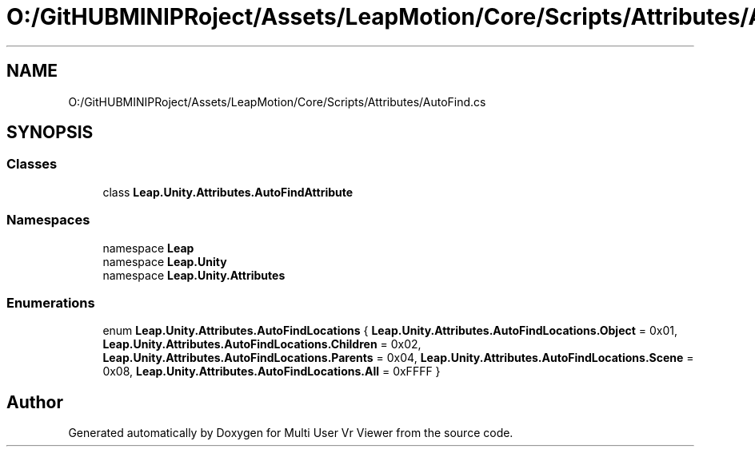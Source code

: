 .TH "O:/GitHUBMINIPRoject/Assets/LeapMotion/Core/Scripts/Attributes/AutoFind.cs" 3 "Sat Jul 20 2019" "Version https://github.com/Saurabhbagh/Multi-User-VR-Viewer--10th-July/" "Multi User Vr Viewer" \" -*- nroff -*-
.ad l
.nh
.SH NAME
O:/GitHUBMINIPRoject/Assets/LeapMotion/Core/Scripts/Attributes/AutoFind.cs
.SH SYNOPSIS
.br
.PP
.SS "Classes"

.in +1c
.ti -1c
.RI "class \fBLeap\&.Unity\&.Attributes\&.AutoFindAttribute\fP"
.br
.in -1c
.SS "Namespaces"

.in +1c
.ti -1c
.RI "namespace \fBLeap\fP"
.br
.ti -1c
.RI "namespace \fBLeap\&.Unity\fP"
.br
.ti -1c
.RI "namespace \fBLeap\&.Unity\&.Attributes\fP"
.br
.in -1c
.SS "Enumerations"

.in +1c
.ti -1c
.RI "enum \fBLeap\&.Unity\&.Attributes\&.AutoFindLocations\fP { \fBLeap\&.Unity\&.Attributes\&.AutoFindLocations\&.Object\fP = 0x01, \fBLeap\&.Unity\&.Attributes\&.AutoFindLocations\&.Children\fP = 0x02, \fBLeap\&.Unity\&.Attributes\&.AutoFindLocations\&.Parents\fP = 0x04, \fBLeap\&.Unity\&.Attributes\&.AutoFindLocations\&.Scene\fP = 0x08, \fBLeap\&.Unity\&.Attributes\&.AutoFindLocations\&.All\fP = 0xFFFF }"
.br
.in -1c
.SH "Author"
.PP 
Generated automatically by Doxygen for Multi User Vr Viewer from the source code\&.
